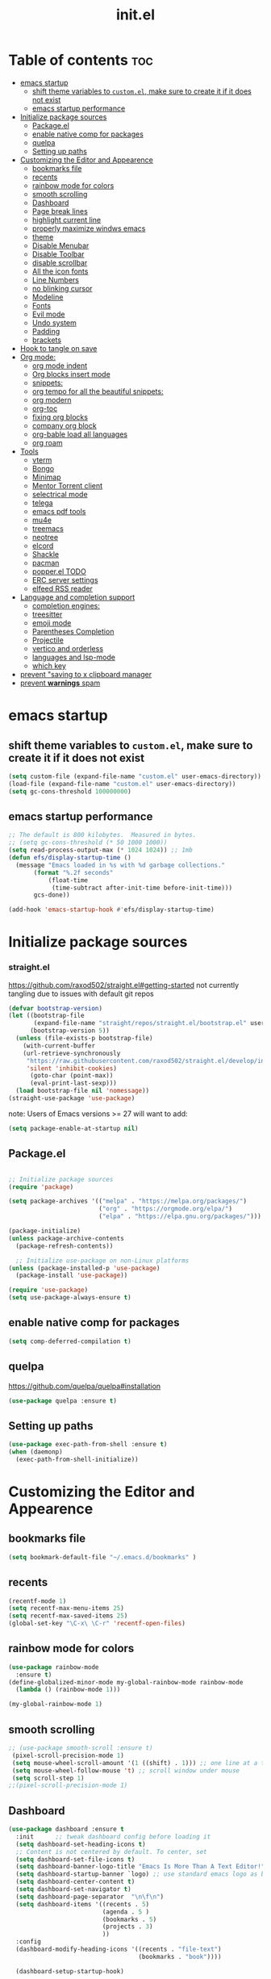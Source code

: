 #+TITLE: init.el
#+PROPERTY: header-args :tangle ~/.emacs.d/init.el

* Table of contents :toc:
- [[#emacs-startup][emacs startup]]
  - [[#shift-theme-variables-to-customel-make-sure-to-create-it-if-it-does-not-exist][shift theme variables to ~custom.el~, make sure to create it if it does not exist]]
  - [[#emacs-startup-performance][emacs startup performance]]
- [[#initialize-package-sources][Initialize package sources]]
  - [[#packageel][Package.el]]
  - [[#enable-native-comp-for-packages][enable native comp for packages]]
  - [[#quelpa][quelpa]]
  - [[#setting-up-paths][Setting up paths]]
- [[#customizing-the-editor-and-appearence][Customizing the Editor and Appearence]]
  - [[#bookmarks-file][bookmarks file]]
  - [[#recents][recents]]
  - [[#rainbow-mode-for-colors][rainbow mode for colors]]
  - [[#smooth-scrolling][smooth scrolling]]
  - [[#dashboard][Dashboard]]
  - [[#page-break-lines][Page break lines]]
  - [[#highlight-current-line][highlight current line]]
  - [[#properly-maximize-windws-emacs][properly maximize windws emacs]]
  - [[#theme][theme]]
  - [[#disable-menubar][Disable Menubar]]
  - [[#disable-toolbar][Disable Toolbar]]
  - [[#disable-scrollbar][disable scrollbar]]
  - [[#all-the-icon-fonts][All the icon fonts]]
  - [[#line-numbers][Line Numbers]]
  - [[#no-blinking-cursor][no blinking cursor]]
  - [[#modeline][Modeline]]
  - [[#fonts][Fonts]]
  - [[#evil-mode][Evil mode]]
  - [[#undo-system][Undo system]]
  - [[#padding][Padding]]
  - [[#brackets][brackets]]
- [[#hook-to-tangle-on-save][Hook to tangle on save]]
- [[#org-mode][Org mode:]]
  - [[#org-mode-indent][org mode indent]]
  - [[#org-blocks-insert-mode][Org blocks insert mode]]
  - [[#snippets][snippets:]]
  - [[#org-tempo-for-all-the-beautiful-snippets][org tempo for all the beautiful snippets:]]
  - [[#org-modern][org modern]]
  - [[#org-toc][org-toc]]
  - [[#fixing-org-blocks][fixing org blocks]]
  - [[#company-org-block][company org block]]
  - [[#org-bable-load-all-languages][org-bable load all languages]]
  - [[#org-roam][org roam]]
- [[#tools][Tools]]
  - [[#vterm][vterm]]
  - [[#bongo][Bongo]]
  - [[#minimap][Minimap]]
  - [[#mentor-torrent-client][Mentor Torrent client]]
  - [[#selectrical-mode][selectrical mode]]
  - [[#telega][telega]]
  - [[#emacs-pdf-tools][emacs pdf tools]]
  - [[#mu4e][mu4e]]
  - [[#treemacs][treemacs]]
  - [[#neotree][neotree]]
  - [[#elcord][elcord]]
  - [[#shackle][Shackle]]
  - [[#pacman][pacman]]
  - [[#popperel-todo][popper.el TODO]]
  - [[#erc-server-settings][ERC server settings]]
  - [[#elfeed-rss-reader][elfeed RSS reader]]
- [[#language-and-completion-support][Language and completion support]]
  - [[#completion-engines][completion engines:]]
  - [[#treesitter][treesitter]]
  - [[#emoji-mode][emoji mode]]
  - [[#parentheses-completion][Parentheses Completion]]
  - [[#projectile][Projectile]]
  - [[#vertico-and-orderless][vertico and orderless]]
  - [[#languages-and-lsp-mode][languages and lsp-mode]]
  - [[#which-key][which key]]
- [[#prevent-saving-to-x-clipboard-manager][prevent "saving to x clipboard manager]]
- [[#prevent-warnings-spam][prevent *warnings* spam]]

* emacs startup
** shift theme variables to ~custom.el~, make sure to create it if it does not exist
#+begin_src emacs-lisp
  (setq custom-file (expand-file-name "custom.el" user-emacs-directory))
  (load-file (expand-file-name "custom.el" user-emacs-directory))
  (setq gc-cons-threshold 100000000)
#+end_src
** emacs startup performance
#+begin_src emacs-lisp
;; The default is 800 kilobytes.  Measured in bytes.
;; (setq gc-cons-threshold (* 50 1000 1000))
(setq read-process-output-max (* 1024 1024)) ;; 1mb
(defun efs/display-startup-time ()
  (message "Emacs loaded in %s with %d garbage collections."
	   (format "%.2f seconds"
		   (float-time
		    (time-subtract after-init-time before-init-time)))
	   gcs-done))

(add-hook 'emacs-startup-hook #'efs/display-startup-time)
#+end_src

* Initialize package sources
*** straight.el
https://github.com/raxod502/straight.el#getting-started
not currently tangling due to issues with default git repos
#+begin_src emacs-lisp :tangle no
(defvar bootstrap-version)
(let ((bootstrap-file
       (expand-file-name "straight/repos/straight.el/bootstrap.el" user-emacs-directory))
      (bootstrap-version 5))
  (unless (file-exists-p bootstrap-file)
    (with-current-buffer
	(url-retrieve-synchronously
	 "https://raw.githubusercontent.com/raxod502/straight.el/develop/install.el"
	 'silent 'inhibit-cookies)
      (goto-char (point-max))
      (eval-print-last-sexp)))
  (load bootstrap-file nil 'nomessage))
(straight-use-package 'use-package)
#+end_src

note: Users of Emacs versions >= 27 will want to add:
#+begin_src emacs-lisp
  (setq package-enable-at-startup nil)
#+end_src
** Package.el
#+begin_src emacs-lisp
  
;; Initialize package sources
(require 'package)

(setq package-archives '(("melpa" . "https://melpa.org/packages/")
                         ("org" . "https://orgmode.org/elpa/")
                         ("elpa" . "https://elpa.gnu.org/packages/")))

(package-initialize)
(unless package-archive-contents
  (package-refresh-contents))

  ;; Initialize use-package on non-Linux platforms
(unless (package-installed-p 'use-package)
  (package-install 'use-package))

(require 'use-package)
(setq use-package-always-ensure t)

#+end_src
** enable native comp for packages
#+begin_src emacs-lisp
  (setq comp-deferred-compilation t)
#+end_src
** quelpa
https://github.com/quelpa/quelpa#installation
#+begin_src emacs-lisp
  (use-package quelpa :ensure t)
#+end_src
** Setting up paths
#+begin_src emacs-lisp 
(use-package exec-path-from-shell :ensure t)
(when (daemonp)
  (exec-path-from-shell-initialize))
#+end_src
* Customizing the Editor and Appearence
** bookmarks file
#+begin_src emacs-lisp
(setq bookmark-default-file "~/.emacs.d/bookmarks" )
#+end_src
** recents
#+begin_src emacs-lisp
(recentf-mode 1)
(setq recentf-max-menu-items 25)
(setq recentf-max-saved-items 25)
(global-set-key "\C-x\ \C-r" 'recentf-open-files)
#+end_src
** rainbow mode for colors
#+begin_src emacs-lisp
(use-package rainbow-mode
  :ensure t)
(define-globalized-minor-mode my-global-rainbow-mode rainbow-mode
  (lambda () (rainbow-mode 1)))

(my-global-rainbow-mode 1)
#+end_src
** smooth scrolling
#+begin_src emacs-lisp 
;; (use-package smooth-scroll :ensure t)
 (pixel-scroll-precision-mode 1)
 (setq mouse-wheel-scroll-amount '(1 ((shift) . 1))) ;; one line at a time
 (setq mouse-wheel-follow-mouse 't) ;; scroll window under mouse
 (setq scroll-step 1) 
;;(pixel-scroll-precision-mode 1)
#+end_src
** Dashboard
#+begin_src emacs-lisp 
(use-package dashboard :ensure t
  :init      ;; tweak dashboard config before loading it
  (setq dashboard-set-heading-icons t)
  ;; Content is not centered by default. To center, set
  (setq dashboard-set-file-icons t)
  (setq dashboard-banner-logo-title "Emacs Is More Than A Text Editor!")
  (setq dashboard-startup-banner `logo) ;; use standard emacs logo as banner
  (setq dashboard-center-content t)
  (setq dashboard-set-navigator t)
  (setq dashboard-page-separator  "\n\f\n")
  (setq dashboard-items '((recents . 5)
                          (agenda . 5 )
                          (bookmarks . 5)
                          (projects . 3)
                          ))
  :config
  (dashboard-modify-heading-icons '((recents . "file-text")
                                    (bookmarks . "book"))))

  (dashboard-setup-startup-hook)

;; (dashboard-refresh-buffer)
(setq initial-buffer-choice (lambda () (get-buffer-create "*dashboard*")))
#+end_src
*** Test 2 for dashboard
#+begin_src emacs-lisp :tangle no
(use-package dashboard :ensure t)
(require 'dashboard)
(dashboard-setup-startup-hook)
;; Or if you use use-package
(use-package dashboard
  :ensure t
  :config
  (dashboard-setup-startup-hook))
(setq initial-buffer-choice (lambda () (get-buffer "*dashboard*")))
#+end_src
** Page break lines
#+begin_src emacs-lisp
(use-package page-break-lines :ensure t)
#+end_src
** highlight current line
#+begin_src emacs-lisp
(global-hl-line-mode +1)
#+end_src

** properly maximize windws emacs
#+begin_src emacs-lisp
(setq frame-resize-pixelwise t)
#+end_src
** theme
#+begin_src emacs-lisp
;; (use-package dracula- ensure t)
(use-package doom-themes :ensure t
  :config
  ;; Global settings (defaults)
  (setq doom-themes-enable-bold t    ; if nil, bold is universally disabled
        doom-themes-enable-italic t) ; if nil, italics is universally disabled
  (load-theme 'doom-one t)

  ;; Enable flashing mode-line on errors
  (doom-themes-visual-bell-config)

  ;; Enable custom neotree theme (all-the-icons must be installed!)
  (doom-themes-neotree-config)
  ;; or for treemacs users
  ;; (setq doom-themes-treemacs-theme "doom-one") ; use the colorful treemacs theme
  (doom-themes-treemacs-config)

  ;; Corrects (and improves) org-mode's native fontification.
  (doom-themes-org-config)
  )

#+end_src
** Disable Menubar
#+begin_src emacs-lisp
(menu-bar-mode -1)
#+end_src
** Disable Toolbar
#+begin_src emacs-lisp
(tool-bar-mode -1)
#+end_src
** disable scrollbar
#+begin_src emacs-lisp
(scroll-bar-mode -1)
#+end_src
** All the icon fonts
#+begin_src emacs-lisp
(use-package all-the-icons :ensure t)
#+end_src
** Line Numbers
#+begin_src emacs-lisp
(global-display-line-numbers-mode 1)
(global-visual-line-mode t)
#+end_src
** no blinking cursor
#+begin_src emacs-lisp
(blink-cursor-mode 0)
#+end_src
** Modeline
*** Doom Modeline
#+begin_src emacs-lisp
(use-package doom-modeline :ensure t)
(doom-modeline-mode 1)
#+end_src
*** Airline
https://github.com/AnthonyDiGirolamo/airline-themes
#+begin_src emacs-lisp :tangle no
;; (use-package airline-themes :ensure t)
;; (load-theme 'airline-base16_dracula t)
#+end_src

** Fonts
#+begin_src emacs-lisp
;; (add-to-list 'default-frame-alist '(font . "FiraCode Nerd Font-12" ))
(add-to-list 'default-frame-alist '(font . "FantasqueSansMono Nerd Font-14:weight=medium" ))
;; (add-to-list 'default-frame-alist '(font . "Comic Mono-12:weight=medium" ))
;; (set-face-attribute 'default t :font "FiraCode Nerd Font-12")
(setq global-prettify-symbols-mode t)
#+end_src
** Evil mode
https://github.com/emacs-evil/evil
Evil is an extensible vi layer for Emacs. It emulates the main features of Vim.
*** Default
#+begin_src emacs-lisp
;; Make ESC quit prompts
(global-set-key (kbd "<escape>") 'keyboard-escape-quit)

(use-package general :ensure t
  :after evil
  :config
  (general-create-definer efs/leader-keys
    :keymaps '(normal insert visual emacs)
    :prefix "SPC"
    :global-prefix "C-SPC")
  
  (efs/leader-keys
    "t"  '(:ignore t :which-key "toggles")
    "tt" '(counsel-load-theme :which-key "choose theme")
    "fde" '(lambda () (interactive) (find-file (expand-file-name "~/.emacs.d/Emacs.org")))))

(use-package evil
  :ensure t
  :init
  (setq evil-want-integration t)
  (setq evil-want-keybinding nil)
  (setq evil-want-C-u-scroll t)
  (setq evil-want-C-i-jump nil)
  :config
  (evil-mode 1)
  (define-key evil-insert-state-map (kbd "C-g") 'evil-normal-state)
  (define-key evil-insert-state-map (kbd "C-h") 'evil-delete-backward-char-and-join)

  ;; Use visual line motions even outside of visual-line-mode buffers
  (evil-global-set-key 'motion "j" 'evil-next-visual-line)
  (evil-global-set-key 'motion "k" 'evil-previous-visual-line)

  (evil-set-initial-state 'messages-buffer-mode 'normal)
  (evil-set-initial-state 'dashboard-mode 'normal))

(use-package evil-collection
  :ensure t
  :after evil
  :config
  (evil-collection-init))


#+end_src
*** Evil args
#+begin_src emacs-lisp
(use-package evil-args :ensure t)

;; bind evil-args text objects
(define-key evil-inner-text-objects-map "a" 'evil-inner-arg)
(define-key evil-outer-text-objects-map "a" 'evil-outer-arg)

;; bind evil-forward/backward-args
(define-key evil-normal-state-map "L" 'evil-forward-arg)
(define-key evil-normal-state-map "H" 'evil-backward-arg)
(define-key evil-motion-state-map "L" 'evil-forward-arg)
(define-key evil-motion-state-map "H" 'evil-backward-arg)

;; bind evil-jump-out-args
(define-key evil-normal-state-map "K" 'evil-jump-out-args)
#+end_src
*** Evil intent plus
#+begin_src emacs-lisp
(use-package evil-indent-plus :ensure t)
#+end_src
*** Evil Snipe
#+begin_src emacs-lisp
(use-package evil-snipe :ensure t)
(evil-snipe-mode +1)
(evil-snipe-override-mode +1)
#+end_src
** Undo system
#+begin_src emacs-lisp
(use-package undo-tree
  :ensure t
  :after evil
  :diminish
  :config
  (evil-set-undo-system 'undo-tree)
  (global-undo-tree-mode 1))

(setq undo-tree-history-directory-alist '(("." . "~/.emacs-temp/")))
#+end_src

** Padding
#+begin_src emacs-lisp
(push '(internal-border-width . 10) default-frame-alist)
#+end_src

** brackets
#+begin_src emacs-lisp
(show-paren-mode 1)
(setq show-paren-style 'parenthesis)
#+end_src

*** Backup settings
*** make emacs-temp if it does not exist
#+begin_src emacs-lisp
(unless (file-exists-p "~/.emacs-temp")
  (mkdir "~/.emacs-temp"))
#+end_src
*** Autosave/Backups directory
 https://emacs.stackexchange.com/questions/33/put-all-backups-into-one-backup-folder
 Put backup files neatly away                                                 
#+begin_src emacs-lisp
(let ((backup-dir "~/.emacs-temp/")
      (auto-saves-dir "~/.emacs-temp/"))
  (dolist (dir (list backup-dir auto-saves-dir))
    (when (not (file-directory-p dir))
      (make-directory dir t)))
  (setq backup-directory-alist `(("." . ,backup-dir))
        auto-save-file-name-transforms `((".*" ,auto-saves-dir t))
        auto-save-list-file-prefix (concat auto-saves-dir ".saves-")
        tramp-backup-directory-alist `((".*" . ,backup-dir))
        tramp-auto-save-directory auto-saves-dir
        ))

(setq backup-by-copying t    ; Don't delink hardlinks                           
      delete-old-versions t  ; Clean up the backups                             
      version-control t      ; Use version numbers on backups,                  
      kept-new-versions 5    ; keep some new versions                           
      kept-old-versions 2)   ; and some old ones, too                           

#+end_src

* Hook to tangle on save
#+begin_src emacs-lisp
(defun tangle-all-org-on-save-h ()
  "Tangle org files on save."
  (if (string= (file-name-extension (buffer-file-name)) "org")
      (org-babel-tangle)))
(add-hook 'after-save-hook #'tangle-all-org-on-save-h)
#+end_src
* Org mode:
#+begin_src emacs-lisp
(use-package org :ensure t)
;; (straight-use-package
;; '(org :type git :host github :repo ""
;;            :fork (:host github
;;                   :repo "your-name/el-patch"))) 
#+end_src
** org mode indent
#+begin_src emacs-lisp
  (setq org-startup-indented t)
#+end_src
** Org blocks insert mode
Switch to org edit mode when pressing `i` insert key
#+begin_src emacs-lisp :tangle no
(add-hook 'org-mode-hook
  (lambda ()
    (add-hook 'evil-insert-state-entry-hook
      (lambda ()
        (when (org-in-src-block-p)
          (org-edit-special)
          (evil-insert-state)))
      0 t)))
#+end_src
** snippets:
*** yas-snippet

#+begin_src emacs-lisp
(use-package yasnippet
  :ensure t
  :config
  (setq yas-snippet-dirs '("~/dotfiles/emacs.d-gnu/snippets"))
  )
(require 'yasnippet)
(yas-global-mode 1)
#+end_src

** org tempo for all the beautiful snippets:

#+begin_src emacs-lisp
  ;; (use-package 'org-tempo :ensure t)
  (require 'org-tempo)
#+end_src
** org modern
https://github.com/minad/org-modern
#+begin_src emacs-lisp
(use-package org-modern :ensure t)
(add-hook 'org-mode-hook #'org-modern-mode)
(add-hook 'org-agenda-finalize-hook #'org-modern-agenda)
#+end_src
** org-toc
#+begin_src emacs-lisp
(use-package toc-org :ensure t)
(add-hook 'org-mode-hook #'toc-org-enable)
#+end_src

** fixing org blocks
#+begin_src emacs-lisp
(setq org-edit-src-content-indentation 0) 
#+end_src
** company org block
#+begin_src emacs-lisp :tangle no
(use-package company-org-block
  :ensure t
  :custom
  (company-org-block-edit-style 'auto) ;; 'auto, 'prompt, or 'inline
  :hook ((org-mode . (lambda ()
                       (setq-local company-backends '(company-org-block))
                       (company-mode +1)))))
#+end_src
** org-bable load all languages
https://orgmode.org/worg/org-contrib/babel/languages/index.html
#+begin_src emacs-lisp
(require 'ob-comint)
(org-babel-do-load-languages
 'org-babel-load-languages
 '((C . t)
   (emacs-lisp . t)
   (python . t)
   (shell . t)
   ;; (nix . t)
   ))
(setq org-babel-python-command "python3")
#+end_src
** org roam
#+begin_src
  (use-package org-roam :ensure t)
#+end_src

* Tools
** vterm
#+begin_src emacs-lisp
  (use-package vterm
    ;;:ensure t
    :ensure t 
    :config
    ;;(setq vterm-shell "/bin/zsh")
    ;; (set-popup-rule! "^\\*vterm" :size 0.25 :vslot -4 :select t :quit nil :ttl 0)
    (setq vterm-timer-delay 0)
    )
#+end_src
** Bongo
https://github.com/dbrock/bongo
#+begin_src emacs-lisp 
(use-package bongo :ensure t)
#+end_src
** Minimap
#+begin_src emacs-lisp
(use-package minimap
  :ensure t)
#+end_src
** Mentor Torrent client
https://github.com/skangas/mentor
#+begin_src emacs-lisp
  (use-package mentor :ensure t)
#+end_src
** selectrical mode
#+begin_src emacs-lisp
(use-package selectric-mode :ensure t)
#+end_src
** telega
#+begin_src emacs-lisp
(use-package visual-fill-column :ensure t)
(use-package telega :ensure t
  :commands (telega))

#+end_src
** emacs pdf tools
#+begin_src emacs-lisp
(use-package pdf-tools :ensure t)
#+end_src
** mu4e
https://github.com/daviwil/emacs-from-scratch/blob/master/show-notes/Emacs-Mail-01.org
#+begin_src emacs-lisp :tangle no
(use-package mu4e
  :ensure nil
  ;; :defer 20 ; Wait until 20 seconds after startup
  :config

  ;; This is set to 't' to avoid mail syncing issues when using mbsync
  (setq mu4e-change-filenames-when-moving t)

  ;; Refresh mail using isync every 10 minutes
  (setq mu4e-update-interval (* 10 60))
  (setq mu4e-get-mail-command "mbsync -a")
  (setq mu4e-maildir "~/Mail")

  (setq mu4e-drafts-folder "/[Gmail]/Drafts")
  (setq mu4e-sent-folder   "/[Gmail]/Sent Mail")
  (setq mu4e-refile-folder "/[Gmail]/All Mail")
  (setq mu4e-trash-folder  "/[Gmail]/Trash")

  (setq mu4e-maildir-shortcuts
        '((:maildir "/Inbox"    :key ?i)
          (:maildir "/[Gmail]/Sent Mail" :key ?s)
          (:maildir "/[Gmail]/Trash"     :key ?t)
          (:maildir "/[Gmail]/Drafts"    :key ?d)
          (:maildir "/[Gmail]/All Mail"  :key ?a))))


#+end_src
** treemacs
#+begin_src emacs-lisp
(use-package treemacs
  :ensure t
  :defer t
  :init
  (with-eval-after-load 'winum
    (define-key winum-keymap (kbd "M-0") #'treemacs-select-window))
  :config
  (progn
    (setq treemacs-collapse-dirs                   (if treemacs-python-executable 3 0)
          treemacs-deferred-git-apply-delay        0.5
          treemacs-directory-name-transformer      #'identity
          treemacs-display-in-side-window          t
          treemacs-eldoc-display                   t
          treemacs-file-event-delay                5000
          treemacs-file-extension-regex            treemacs-last-period-regex-value
          treemacs-file-follow-delay               0.2
          treemacs-file-name-transformer           #'identity
          treemacs-follow-after-init               t
          treemacs-expand-after-init               t
          treemacs-git-command-pipe                ""
          treemacs-goto-tag-strategy               'refetch-index
          treemacs-indentation                     2
          treemacs-indentation-string              " "
          treemacs-is-never-other-window           nil
          treemacs-max-git-entries                 5000
          treemacs-missing-project-action          'ask
          treemacs-move-forward-on-expand          nil
          treemacs-no-png-images                   nil
          treemacs-no-delete-other-windows         t
          treemacs-project-follow-cleanup          nil
          treemacs-persist-file                    (expand-file-name ".cache/treemacs-persist" user-emacs-directory)
          treemacs-position                        'left
          treemacs-read-string-input               'from-child-frame
          treemacs-recenter-distance               0.1
          treemacs-recenter-after-file-follow      nil
          treemacs-recenter-after-tag-follow       nil
          treemacs-recenter-after-project-jump     'always
          treemacs-recenter-after-project-expand   'on-distance
          treemacs-litter-directories              '("/node_modules" "/.venv" "/.cask")
          treemacs-show-cursor                     nil
          treemacs-show-hidden-files               t
          treemacs-silent-filewatch                nil
          treemacs-silent-refresh                  nil
          treemacs-sorting                         'alphabetic-asc
          treemacs-select-when-already-in-treemacs 'move-back
          treemacs-space-between-root-nodes        t
          treemacs-tag-follow-cleanup              t
          treemacs-tag-follow-delay                1.5
          treemacs-text-scale                      nil
          treemacs-user-mode-line-format           nil
          treemacs-user-header-line-format         nil
          treemacs-wide-toggle-width               70
          treemacs-width                           35
          treemacs-width-increment                 1
          treemacs-width-is-initially-locked       t
          treemacs-workspace-switch-cleanup        nil)

    ;; The default width and height of the icons is 22 pixels. If you are
    ;; using a Hi-DPI display, uncomment this to double the icon size.
    ;;(treemacs-resize-icons 44)

    (treemacs-follow-mode t)
    (treemacs-filewatch-mode t)
    (treemacs-fringe-indicator-mode 'always)

    (pcase (cons (not (null (executable-find "git")))
                 (not (null treemacs-python-executable)))
      (`(t . t)
       (treemacs-git-mode 'deferred))
      (`(t . _)
       (treemacs-git-mode 'simple)))

    (treemacs-hide-gitignored-files-mode nil))
  :bind
  (:map global-map
        ("M-0"       . treemacs-select-window)
        ("C-x t 1"   . treemacs-delete-other-windows)
        ("C-x t t"   . treemacs)
        ("C-x t B"   . treemacs-bookmark)
        ("C-x t C-t" . treemacs-find-file)
        ("C-x t M-t" . treemacs-find-tag)))

(use-package treemacs-evil
  :after (treemacs evil)
  :ensure t)

(use-package treemacs-projectile
  :after (treemacs projectile)
  :ensure t)

(use-package treemacs-icons-dired
  :hook (dired-mode . treemacs-icons-dired-enable-once)
  :ensure t)

(use-package treemacs-magit
  :after (treemacs magit)
  :ensure t)

(use-package treemacs-persp ;;treemacs-perspective if you use perspective.el vs. persp-mode
  :after (treemacs persp-mode) ;;or perspective vs. persp-mode
  :ensure t
  :config (treemacs-set-scope-type 'Perspectives))
#+end_src
** neotree
#+begin_src emacs-lisp
(use-package neotree :ensure t)
#+end_src
** elcord
#+begin_src emacs-lisp
(use-package elcord :ensure t)
#+end_src
** Shackle
#+begin_src emacs-lisp
(use-package shackle
  :ensure t
  ;; :if (not (bound-and-true-p disable-pkg-shackle))
  :config
  (progn
    (setq shackle-lighter "")
    (setq shackle-select-reused-windows nil) ; default nil
    (setq shackle-default-alignment 'below) ; default below
    (setq shackle-default-size 0.4) ; default 0.5

    (setq shackle-rules
          ;; CONDITION(:regexp)            :select     :inhibit-window-quit   :size+:align|:other     :same|:popup
          '((compilation-mode              :select nil                                               )
            ("*undo-tree*"                 :select t                          :size 0.25 :align right)
            ("\\*vterm.*\\*"  :regexp t    :select t                          :size 0.4  :align below)
            ;; ("*eshell*"                    :select t                          :other t               )
            ;;         ("*Shell Command Output*"      :select nil                                               )
            ;;         ("\\*Async Shell.*\\*" :regexp t :ignore t                                                 )
            ;;         (occur-mode                    :select nil                                   :align t    )
            ;;         ("*Help*"                      :select t   :inhibit-window-quit t :other t               )
            ;;         ("*Completions*"                                                  :size 0.3  :align t    )
            ;;         ("*Messages*"                  :select nil :inhibit-window-quit t :other t               )
            ;;         ("\\*[Wo]*Man.*\\*"    :regexp t :select t   :inhibit-window-quit t :other t               )
            ;;         ("\\*poporg.*\\*"      :regexp t :select t                          :other t               )
            ;;         ("\\`\\*helm.*?\\*\\'"   :regexp t                                    :size 0.3  :align t    )
            ;;         ("*calendar*"                  :select t                          :size 0.5  :align below)
            ;;         ("*info*"                      :select t   :inhibit-window-quit t                         :same t)
            ;;         (magit-status-mode             :select t   :inhibit-window-quit t                         :same t)
            ;;         (magit-log-mode                :select t   :inhibit-window-quit t                         :same t)
            ))

    (shackle-mode 1)))


(provide 'setup-shackle)

#+end_src
** pacman
#+begin_src emacs-lisp
(use-package pacmacs :ensure t)
#+end_src
** popper.el TODO
https://github.com/karthink/popper

** ERC server settings
#+begin_src emacs-lisp
(require 'erc)
(setq erc-default-server "irc.libera.chat")
(add-hook 'window-configuration-change-hook
          '(lambda ()
             (setq erc-fill-column (- (window-width) 2))))
#+end_src

** elfeed RSS reader
#+begin_src emacs-lisp
(use-package elfeed :ensure t)
(setq elfeed-feeds
      '(
        ("https://archlinux.org/feeds/news/" Arch Linux)
        ("https://weekly.nixos.org/feeds/all.rss.xml" NixOS)
        ("https://www.phoronix.com/rss.php" Phoronix)
        ("https://suckless.org/atom.xml" suckless)
        ("https://micronews.debian.org/feeds/feed.rss" Debian)
        )
      )
#+end_src

* Language and completion support
** completion engines:
*** company mode
#+begin_src emacs-lisp
(use-package company :ensure t)
(add-hook 'after-init-hook 'global-company-mode)
(setq company-minimum-prefix-length 1
      company-idle-delay 0.2) ;; default is 0.2
#+end_src
** treesitter
#+begin_src emacs-lisp
(use-package tree-sitter :ensure t)
(use-package tree-sitter-langs :ensure t)
(global-tree-sitter-mode)
(add-hook 'tree-sitter-after-on-hook #'tree-sitter-hl-mode)
#+end_src

** emoji mode
#+begin_src emacs-lisp
(use-package emojify
  :ensure t
  :hook (after-init . global-emojify-mode))
#+end_src
** Parentheses Completion
#+begin_src emacs-lisp
(use-package smartparens :ensure t)
(require 'smartparens)
;; (add-hook 'smartparens-mode)
(smartparens-global-mode t)
#+end_src
** Projectile
#+begin_src emacs-lisp
(use-package projectile :ensure t)
(require 'smartparens-config)
#+end_src

** vertico and orderless
#+begin_src emacs-lisp
;; Enable vertico
(use-package vertico :ensure t
  :init
  (vertico-mode)
  )

(use-package orderless :ensure t
  :init
  (setq completion-styles '(orderless)
        completion-category-defaults nil
        completion-category-overrides '((file (styles partial-completion)))))

;; Persist history over Emacs restarts. Vertico sorts by history position.
(use-package savehist :ensure t
  :init
  (savehist-mode))

;; A few more useful configurations...
(use-package emacs :ensure t
  :init
  ;; Add prompt indicator to `completing-read-multiple'.
  ;; Alternatively try `consult-completing-read-multiple'.
  (defun crm-indicator (args)
    (cons (concat "[CRM] " (car args)) (cdr args)))
  (advice-add #'completing-read-multiple :filter-args #'crm-indicator)

  ;; Do not allow the cursor in the minibuffer prompt
  (setq minibuffer-prompt-properties
        '(read-only t cursor-intangible t face minibuffer-prompt))
  (add-hook 'minibuffer-setup-hook #'cursor-intangible-mode)

  ;; Emacs 28: Hide commands in M-x which do not work in the current mode.
  ;; Vertico commands are hidden in normal buffers.
  ;; (setq read-extended-command-predicate
  ;;       #'command-completion-default-include-p)

  ;; Enable recursive minibuffers
  (setq enable-recursive-minibuffers t))
#+end_src

*** consult
https://github.com/minad/consult
#+begin_src emacs-lisp
;; Example configuration for Consult
(use-package consult
  :ensure t
  ;; Replace bindings. Lazily loaded due by `use-package'.
  :bind (;; C-c bindings (mode-specific-map)
         ("C-c h" . consult-history)
         ("C-c m" . consult-mode-command)
         ("C-c k" . consult-kmacro)
         ;; C-x bindings (ctl-x-map)
         ("C-x M-:" . consult-complex-command)     ;; orig. repeat-complex-command
         ("C-x b" . consult-buffer)                ;; orig. switch-to-buffer
         ("C-x 4 b" . consult-buffer-other-window) ;; orig. switch-to-buffer-other-window
         ("C-x 5 b" . consult-buffer-other-frame)  ;; orig. switch-to-buffer-other-frame
         ("C-x r b" . consult-bookmark)            ;; orig. bookmark-jump
         ("C-x p b" . consult-project-buffer)      ;; orig. project-switch-to-buffer
         ;; Custom M-# bindings for fast register access
         ("M-#" . consult-register-load)
         ("M-'" . consult-register-store)          ;; orig. abbrev-prefix-mark (unrelated)
         ("C-M-#" . consult-register)
         ;; Other custom bindings
         ("M-y" . consult-yank-pop)                ;; orig. yank-pop
         ("<help> a" . consult-apropos)            ;; orig. apropos-command
         ;; M-g bindings (goto-map)
         ("M-g e" . consult-compile-error)
         ("M-g f" . consult-flymake)               ;; Alternative: consult-flycheck
         ("M-g g" . consult-goto-line)             ;; orig. goto-line
         ("M-g M-g" . consult-goto-line)           ;; orig. goto-line
         ("M-g o" . consult-outline)               ;; Alternative: consult-org-heading
         ("M-g m" . consult-mark)
         ("M-g k" . consult-global-mark)
         ("M-g i" . consult-imenu)
         ("M-g I" . consult-imenu-multi)
         ;; M-s bindings (search-map)
         ("M-s d" . consult-find)
         ("M-s D" . consult-locate)
         ("M-s g" . consult-grep)
         ("M-s G" . consult-git-grep)
         ("M-s r" . consult-ripgrep)
         ("M-s l" . consult-line)
         ("M-s L" . consult-line-multi)
         ("M-s m" . consult-multi-occur)
         ("M-s k" . consult-keep-lines)
         ("M-s u" . consult-focus-lines)
         ;; Isearch integration
         ("M-s e" . consult-isearch-history)
         :map isearch-mode-map
         ("M-e" . consult-isearch-history)         ;; orig. isearch-edit-string
         ("M-s e" . consult-isearch-history)       ;; orig. isearch-edit-string
         ("M-s l" . consult-line)                  ;; needed by consult-line to detect isearch
         ("M-s L" . consult-line-multi))           ;; needed by consult-line to detect isearch

  ;; Enable automatic preview at point in the *Completions* buffer. This is
  ;; relevant when you use the default completion UI. You may want to also
  ;; enable `consult-preview-at-point-mode` in Embark Collect buffers.
  :hook (completion-list-mode . consult-preview-at-point-mode)

  ;; The :init configuration is always executed (Not lazy)
  :init

  ;; Optionally configure the register formatting. This improves the register
  ;; preview for `consult-register', `consult-register-load',
  ;; `consult-register-store' and the Emacs built-ins.
  (setq register-preview-delay 0.5
        register-preview-function #'consult-register-format)

  ;; Optionally tweak the register preview window.
  ;; This adds thin lines, sorting and hides the mode line of the window.
  (advice-add #'register-preview :override #'consult-register-window)

  ;; Optionally replace `completing-read-multiple' with an enhanced version.
  (advice-add #'completing-read-multiple :override #'consult-completing-read-multiple)

  ;; Use Consult to select xref locations with preview
  (setq xref-show-xrefs-function #'consult-xref
        xref-show-definitions-function #'consult-xref)

  ;; Configure other variables and modes in the :config section,
  ;; after lazily loading the package.
  :config

  ;; Optionally configure preview. The default value
  ;; is 'any, such that any key triggers the preview.
  ;; (setq consult-preview-key 'any)
  ;; (setq consult-preview-key (kbd "M-."))
  ;; (setq consult-preview-key (list (kbd "<S-down>") (kbd "<S-up>")))
  ;; For some commands and buffer sources it is useful to configure the
  ;; :preview-key on a per-command basis using the `consult-customize' macro.
  (consult-customize
   consult-theme
   :preview-key '(:debounce 0.2 any)
   consult-ripgrep consult-git-grep consult-grep
   consult-bookmark consult-recent-file consult-xref
   consult--source-bookmark consult--source-recent-file
   consult--source-project-recent-file
   :preview-key (kbd "M-."))

  ;; Optionally configure the narrowing key.
  ;; Both < and C-+ work reasonably well.
  (setq consult-narrow-key "<") ;; (kbd "C-+")
)
#+end_src

*** Marginalia.el
https://github.com/minad/marginalia
#+begin_src emacs-lisp
;; Enable richer annotations using the Marginalia package
(use-package marginalia
  :ensure t
  ;; Either bind `marginalia-cycle` globally or only in the minibuffer
  :bind (("M-A" . marginalia-cycle)
         :map minibuffer-local-map
         ("M-A" . marginalia-cycle))
  
  ;; The :init configuration is always executed (Not lazy!)
  :init

  ;; Must be in the :init section of use-package such that the mode gets
  ;; enabled right away. Note that this forces loading the package.
  (marginalia-mode))
#+end_src

** languages and lsp-mode
https://emacs-lsp.github.io/lsp-mode/
and also https://emacs-lsp.github.io/lsp-mode/page/languages/
*** General Setup with lsp
#+begin_src emacs-lisp 
(use-package flycheck :ensure t)
(use-package lsp-mode :ensure t
  :init
  ;; set prefix for lsp-command-keymap (few alternatives - "C-l", "C-c l")
  (setq lsp-keymap-prefix "C-c l")
  :hook (;; replace XXX-mode with concrete major-mode(e. g. python-mode)
         (rust-mode  . lsp)
         (html-mode  . lsp)
         (c-mode  . lsp)
         (c++-mode  . lsp)
         (css-mode . lsp)
         (zig-mode . lsp)
         ;; if you want which-key integration
         (lsp-mode . lsp-enable-which-key-integration))
  (sh-mode . lsp)
         (lua-mode . lsp)
  :commands lsp)

;; optionally
(use-package lsp-ui :commands lsp-ui-mode :ensure t)

(setq lsp-ui-doc-enable nil)
;;(use-package lsp-treemacs :ensure t)
                                        ; (add-hook 'prog-mode-hook 'lsp)

;; (setq lsp-use-plists t)
;;(setq lsp-idle-delay 0.500)
#+end_src
*** Eglot setup
not tangling atm
#+begin_src emacs-lisp :tangle no
(use-package eglot :ensure t)
(add-hook 'foo-mode-hook 'eglot-ensure)
#+end_src
*** sql
#+begin_src emacs-lisp
(require 'sql)
(defalias 'sql-get-login 'ignore)
#+end_src
*** yaml-mode
#+begin_src emacs-lisp
(use-package yaml-mode
  :ensure t)
#+end_src
*** python
#+begin_src emacs-lisp
(use-package lsp-pyright
  :ensure t
  :hook (python-mode . (lambda ()
                         (require 'lsp-pyright)
                          (lsp))))  ; or lsp-deferred

#+end_src
*** php
#+begin_src emacs-lisp
(use-package php-mode
  :ensure t)
#+end_src
*** Haskell
**** haskell mode
#+begin_src emacs-lisp
(use-package haskell-mode :ensure t)
#+end_src
*** Fish
#+begin_src emacs-lisp
(use-package fish-mode :ensure t)
#+end_src
*** nix
#+begin_src emacs-lisp
(use-package nix-mode :ensure t
  :mode "\\.nix\\'")
;; (add-to-list 'lsp-language-id-configuration '(nix-mode . "nix"))
;; (lsp-register-client
;;  (make-lsp-client :new-connection (lsp-stdio-connection '("rnix-lsp"))
;;                   :major-modes '(nix-mode)
;;                   :server-id 'nix))

(use-package nixpkgs-fmt :ensure t)
(add-to-list 'lsp-language-id-configuration '(nix-mode . "nix"))
(lsp-register-client
 (make-lsp-client :new-connection (lsp-stdio-connection '("rnix-lsp"))
                  :major-modes '(nix-mode)
                  :server-id 'nix))
#+end_src

*** java
#+begin_src emacs-lisp
;(use-package lsp-java :ensure t)
                                        ;(add-hook 'java-mode-hook #'lsp)
#+end_src
*** lua
#+begin_src emacs-lisp
(use-package lua-mode
 :ensure t
 :mode "\\.lua$"
 :interpreter "lua"
 :hook (lua-mode . set-company-backends-for-lua)
 :config
 (setq lua-indent-level 4)
 (setq lua-indent-string-contents t)
 (setq lua-prefix-key nil)
 )
#+end_src

*** PKGBUILD
#+begin_src emacs-lisp
(use-package pkgbuild-mode :ensure t)
(require 'pkgbuild-mode)
#+end_src

*** rust
#+begin_src emacs-lisp
(use-package rust-mode :ensure t)
#+end_src
*** lsp
#+begin_src emacs-lisp
(add-hook 'emacs-lisp-mode-hook
          (lambda ()
            ;; Use spaces, not tabs.
            (setq indent-tabs-mode nil)
            ;; Keep M-TAB for `completion-at-point'
            (define-key flyspell-mode-map "\M-\t" nil)
            ;; Pretty-print eval'd expressions.
            (define-key emacs-lisp-mode-map
                        "\C-x\C-e" 'pp-eval-last-sexp)
            ;; Recompile if .elc exists.
            (add-hook (make-local-variable 'after-save-hook)
                      (lambda ()
                        (byte-force-recompile default-directory)))
            (define-key emacs-lisp-mode-map
                        "\r" 'reindent-then-newline-and-indent)))
(add-hook 'emacs-lisp-mode-hook 'eldoc-mode)
(add-hook 'emacs-lisp-mode-hook 'flyspell-prog-mode) ;; Requires Ispell
#+end_src

*** C/C++ mode
#+begin_src emacs-lisp
  (setq c-default-style "linux"
        c-basic-offset 4)
#+end_src
**** some C settings
#+begin_src emacs-lisp
(defun c-lineup-arglist-tabs-only (ignored)
  "Line up argument lists by tabs, not spaces"
  (let* ((anchor (c-langelem-pos c-syntactic-element))
         (column (c-langelem-2nd-pos c-syntactic-element))
         (offset (- (1+ column) anchor))
         (steps (floor offset c-basic-offset)))
    (* (max steps 1)
       c-basic-offset)))

(add-hook 'c-mode-common-hook
          (lambda ()
            ;; Add kernel style
            (c-add-style
             "linux-tabs-only"
             '("linux" (c-offsets-alist
                        (arglist-cont-nonempty
                         c-lineup-gcc-asm-reg
                         c-lineup-arglist-tabs-only))))))

(add-hook 'c-mode-hook
          (lambda ()
            (let ((filename (buffer-file-name)))
              ;; Enable kernel mode for the appropriate files
              (when (and filename
                         (string-match (expand-file-name "~/src/linux-trees")
                                       filename))
                (setq indent-tabs-mode t)
                (setq show-trailing-whitespace t)
                (c-set-style "linux-tabs-only")))))

#+end_src
*** rust 
#+begin_src emacs-lisp
(use-package rustic
  :ensure t
  :bind (:map rustic-mode-map
              ("M-j" . lsp-ui-imenu)
              ("M-?" . lsp-find-references)
              ("C-c C-c l" . flycheck-list-errors)
              ("C-c C-c a" . lsp-execute-code-action)
              ("C-c C-c r" . lsp-rename)
              ("C-c C-c q" . lsp-workspace-restart)
              ("C-c C-c Q" . lsp-workspace-shutdown)
              ("C-c C-c s" . lsp-rust-analyzer-status))
  :config
  ;; uncomment for less flashiness
  ;; (setq lsp-eldoc-hook nil)
  ;; (setq lsp-enable-symbol-highlighting nil)
  ;; (setq lsp-signature-auto-activate nil)

  ;; comment to disable rustfmt on save
  (setq rustic-format-on-save t)
  (add-hook 'rustic-mode-hook 'rk/rustic-mode-hook))

(defun rk/rustic-mode-hook ()
  ;; so that run C-c C-c C-r works without having to confirm, but don't try to
  ;; save rust buffers that are not file visiting. Once
  ;; https://github.com/brotzeit/rustic/issues/253 has been resolved this should
  ;; no longer be necessary.
  (when buffer-file-name
    (setq-local buffer-save-without-query t)))
#+end_src
*** zig
#+begin_src emacs-lisp
  (use-package zig-mode :ensure t)
  (setq lsp-zig-zls-executable "~/zls/zls")
#+end_src
** which key
#+begin_src emacs-lisp
(use-package which-key
  :ensure t
  :init
  (setq which-key-side-window-location 'bottom
        which-key-sort-order #'which-key-key-order-alpha
        which-key-sort-uppercase-first nil
        which-key-add-column-padding 1
        which-key-max-display-columns nil
        which-key-min-display-lines 6
        which-key-side-window-slot -10
        which-key-side-window-max-height 0.25
        which-key-idle-delay 0.8
        which-key-max-description-length 25
        which-key-allow-imprecise-window-fit t
        which-key-separator " → " ))
(which-key-mode)
#+end_src

* prevent "saving to x clipboard manager
#+begin_src emacs-lisp
(setq x-select-enable-clipboard-manager nil)
#+end_src

* prevent *warnings* spam
#+begin_src emacs-lisp
(setq-default warning-minimum-level :error)
#+end_src
